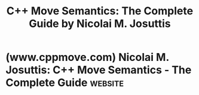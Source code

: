 :PROPERTIES:
:ID:       eb6cee5b-daaf-47cd-9abe-6cd7874f9ef4
:END:
#+title: C++ Move Semantics: The Complete Guide by Nicolai M. Josuttis
#+filetags: :education_resource:cpp_lang:programming:computer_science:books:

* (www.cppmove.com) Nicolai M. Josuttis: C++ Move Semantics - The Complete Guide :website:
:PROPERTIES:
:ID:       44f24df5-b561-4d35-86e8-234f24ef780a
:ROAM_REFS: https://www.cppmove.com/ https://www.cppmove.com/cppmove.html
:END:

#+begin_quote
  ** */C++ Move Semantics - The Complete Guide/*

  *by Nicolai M. Josuttis*

  - Giving guidance on how to use *Language and Library Features of Move Semantics*
  - For programmers, who want understand and benefit from one of the most important features of Modern C++

  This book was written and published incrementally (step-by-step) at [[https://leanpub.com/cppmove][leanpub]],
  so that readers could benefit from it without waiting until all is done.
  And I got early feedback from readers to improve the content.
  The first version was available in January, 2020.

  Now, I am done. *All features are covered.*

  *[[http://www.amazon.com/dp/3967309002][Order the printed book here]]*

  *[[http://leanpub.com/cppmove][Order the ebook here]]*

  *Move semantics*, introduced with C++11, has become a hallmark of modern C++ programming.  However, it also complicates the language in many ways.  After several years of support for move semantics, experienced programmers still struggle with all the details.  Even for trivial classes, style guides give conflicting or inappropriate advice on how to benefit from move semantics.

  Time to explain all aspects of C++ move semantics in detail.

  This book teaches C++ move semantics.  Starting from the basic principles, it motivates and explains all the corner cases of move semantics so that as a programmer, you can use move semantics correctly.  The book is valuable for those who are just starting to learn about move semantics and is essential for those who are using it already.

  You will learn:
  - The motivation for and terminology of move semantics
  - How and why you benefit implicitly from move semantics
  - How to benefit explicitly from move semantics
  - All the traps involved in move semantics and how to deal with them
  - All the consequences of move semantics for your programming style

  As usual for books by Nicolai Josuttis, the focus lies on the application of the features described in practice.  Compelling examples and useful background information help you to understand and improve code, from trivial classes up to generic foundation libraries and frameworks.

  *[[http://www.josuttis.com/welcomee.html][Nicolai M. Josuttis]]* is well known in the programming community for his authoritative books and talks.  For more than 20 years he is a member of the C++ Standard Committee.  He is the (co-)author of several worldwide best-sellers, including

  - [[http://www.josuttis.com/libbook/][The C++ Standard Library]], /the/ book about the C++ Standard Library, first publication in 1999
  - [[http://www.cppstd17.com/][C++17 - The Complete Guide]], all new features of C++17 (both language and library) in one book
  - [[http://www.tmplbook.com/][C++ Templates - The Complete Guide]] (with David Vandevoorde and Doug Gregor), /the/ book about templates

  *The book is now available as printed book:*

  Nicolai M. Josuttis
  C++ Move Semantics- The Complete Guide

  ISBN-13: 978-3-96730-900-3
  ISBN-10:     3-96730-900-2

  **** Table of Content:

  (all features covered):

  *Basic Features of Move Semantics:*
  - Motivation of move semantics
  - Performance benefits
  - Rvalue references
  - std::move()
  - std::move() for members and member functions
  - Self-move
  - Overload resolution with move semantics
  - Value categories and xvalues
  - decltype with expressions
  - Enabling copy semantics only
  - Rule of five or three
  - How to initialize members with move semantics
  - Overloading on reference qualifiers
  - The return type of getters
  - Move semantics in polymorphic class hierarchies
  - const rvalue references (const&&)
  - Using noexcept
  - Dealing with moved-from states (invalid objects and broken invariants)

  *Move Semantics in Generic Code:*
  - Universal/forwarding references
  - Perfect forwarding
  - std::forward<>()
  - Constructors with universal references
  - Perfect passing
  - auto&&
  - Universal references as non-forwarding references
  - Universal references of concrete types
  - Generic raw rvalue references
  - Perfect returning
  - decltype(auto)
  - Move semantics in lambdas
  - Move semantics in range-based for loops

  *Move Semantics in the C++ Standard Library :*
  - Move-only types
    - I/O streams
    - Threads
    - Unique Pointers
    - When Scott Meyers and Herb Sutter contradict
  - Moving algorithms
  - Move semantics with removing algorithms
  - Move iterators
  - Move semantics for strings
  - Move semantics for containers (especially std::vectors and std::arrays)
  - Move semantics for std::shared_ptr<>
  - Move semantics for std::pair<>
    - std::make_pair() and std::decay<>
  - Move semantics for std::optional<>

  Note that you can also book *[[http://www.josuttis.de/trainings/cpp11_en.html][inhouse trainings about all topics of Modern C++]] and [[http://www.josuttis.de/trainings/cpp17_en.html][C++17]] (both the language and its standard library)*.
#+end_quote
